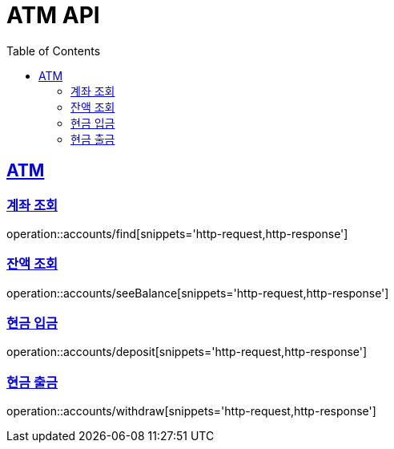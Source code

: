 = ATM API
:doctype: book
:icons: font
:source-highlighter: highlightjs
:toc: left
:toclevels: 2
:sectlinks:


== ATM

=== 계좌 조회

operation::accounts/find[snippets='http-request,http-response']

=== 잔액 조회

operation::accounts/seeBalance[snippets='http-request,http-response']

=== 현금 입금

operation::accounts/deposit[snippets='http-request,http-response']

=== 현금 출금

operation::accounts/withdraw[snippets='http-request,http-response']

